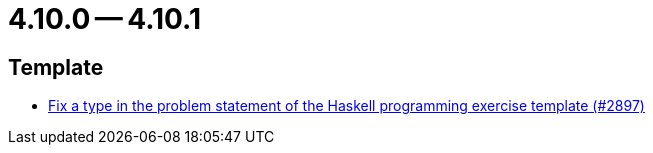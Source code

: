 = 4.10.0 -- 4.10.1

== Template

* link:https://www.github.com/ls1intum/Artemis/commit/a6269f4993034dded34219630e0c6767f2f27c63[Fix a type in the problem statement of the Haskell programming exercise template (#2897)]


